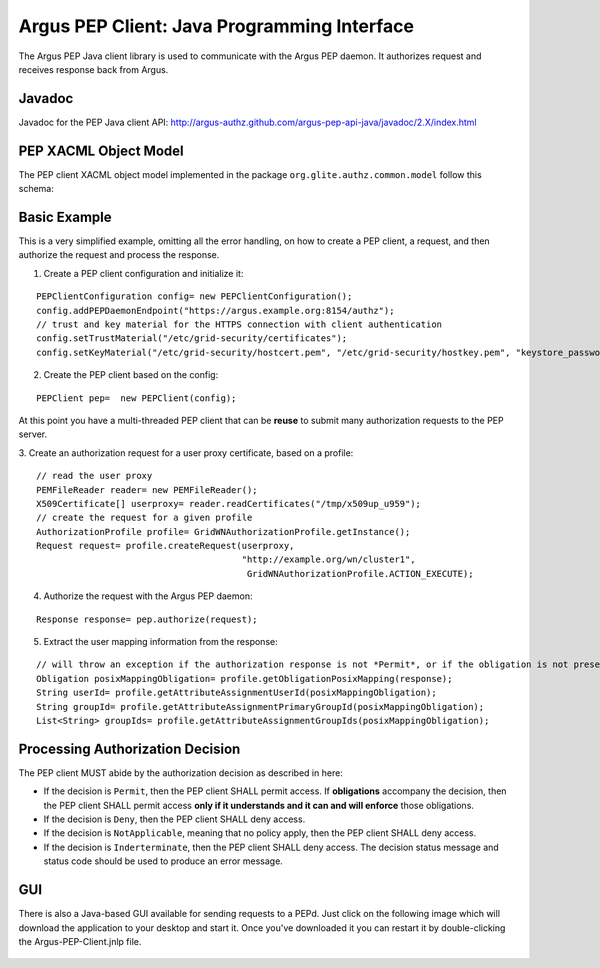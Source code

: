 .. _argus_pepj_api:

Argus PEP Client: Java Programming Interface
============================================

The Argus PEP Java client library is used to communicate with the Argus
PEP daemon. It authorizes request and receives response back from Argus.

Javadoc
-------

Javadoc for the PEP Java client API:
http://argus-authz.github.com/argus-pep-api-java/javadoc/2.X/index.html

PEP XACML Object Model
----------------------

The PEP client XACML object model implemented in the package
``org.glite.authz.common.model`` follow this schema:


.. figure:: /images/Argus_PEP_ObjectModel.png
   :align: center
   :scale: 25%

Basic Example
-------------

This is a very simplified example, omitting all the error handling, on
how to create a PEP client, a request, and then authorize the request
and process the response.

1. Create a PEP client configuration and initialize it:

::

    PEPClientConfiguration config= new PEPClientConfiguration();
    config.addPEPDaemonEndpoint("https://argus.example.org:8154/authz");
    // trust and key material for the HTTPS connection with client authentication
    config.setTrustMaterial("/etc/grid-security/certificates");
    config.setKeyMaterial("/etc/grid-security/hostcert.pem", "/etc/grid-security/hostkey.pem", "keystore_password");

2. Create the PEP client based on the config:

::

    PEPClient pep=  new PEPClient(config);

At this point you have a multi-threaded PEP client that can be **reuse**
to submit many authorization requests to the PEP server.

3. Create an authorization request for a user proxy certificate, based
on a profile:

::

    // read the user proxy
    PEMFileReader reader= new PEMFileReader();
    X509Certificate[] userproxy= reader.readCertificates("/tmp/x509up_u959");
    // create the request for a given profile
    AuthorizationProfile profile= GridWNAuthorizationProfile.getInstance();
    Request request= profile.createRequest(userproxy,
                                           "http://example.org/wn/cluster1", 
                                            GridWNAuthorizationProfile.ACTION_EXECUTE);

4. Authorize the request with the Argus PEP daemon:

::

    Response response= pep.authorize(request);

5. Extract the user mapping information from the response:

::

    // will throw an exception if the authorization response is not *Permit*, or if the obligation is not present
    Obligation posixMappingObligation= profile.getObligationPosixMapping(response);
    String userId= profile.getAttributeAssignmentUserId(posixMappingObligation);
    String groupId= profile.getAttributeAssignmentPrimaryGroupId(posixMappingObligation);
    List<String> groupIds= profile.getAttributeAssignmentGroupIds(posixMappingObligation);

Processing Authorization Decision
---------------------------------

The PEP client MUST abide by the authorization decision as described in
here:

-  If the decision is ``Permit``, then the PEP client SHALL permit
   access. If **obligations** accompany the decision, then the PEP
   client SHALL permit access **only if it understands and it can and
   will enforce** those obligations.
-  If the decision is ``Deny``, then the PEP client SHALL deny access.
-  If the decision is ``NotApplicable``, meaning that no policy apply,
   then the PEP client SHALL deny access.
-  If the decision is ``Inderterminate``, then the PEP client SHALL deny
   access. The decision status message and status code should be used to
   produce an error message.

GUI
---

There is also a Java-based GUI available for sending requests to a PEPd.
Just click on the following image which will download the application to
your desktop and start it. Once you've downloaded it you can restart it
by double-clicking the Argus-PEP-Client.jnlp file.

.. figure:: /images/Pep-Client-Gui-Screenshot.png
   :align: center
   :scale: 60%

